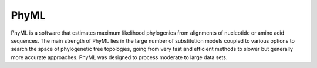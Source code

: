 .. ########################
.. _PhyML-description:
.. ########################

PhyML
=======

PhyML is a software that estimates maximum likelihood phylogenies from alignments 
of nucleotide or amino acid sequences. The main strength of PhyML lies in the large 
number of substitution models coupled to various options to search the space of phylogenetic 
tree topologies, going from very fast and efficient methods to slower but generally 
more accurate approaches. PhyML was designed to process moderate to large data sets. 
